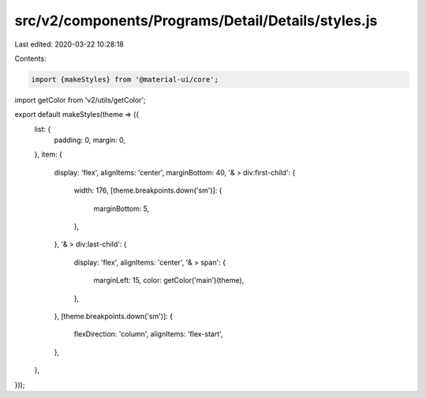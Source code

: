 src/v2/components/Programs/Detail/Details/styles.js
===================================================

Last edited: 2020-03-22 10:28:18

Contents:

.. code-block:: js

    import {makeStyles} from '@material-ui/core';
import getColor from 'v2/utils/getColor';

export default makeStyles(theme => ({
  list: {
    padding: 0,
    margin: 0,
  },
  item: {
    display: 'flex',
    alignItems: 'center',
    marginBottom: 40,
    '& > div:first-child': {
      width: 176,
      [theme.breakpoints.down('sm')]: {
        marginBottom: 5,
      },
    },
    '& > div:last-child': {
      display: 'flex',
      alignItems: 'center',
      '& > span': {
        marginLeft: 15,
        color: getColor('main')(theme),
      },
    },
    [theme.breakpoints.down('sm')]: {
      flexDirection: 'column',
      alignItems: 'flex-start',
    },
  },
}));


